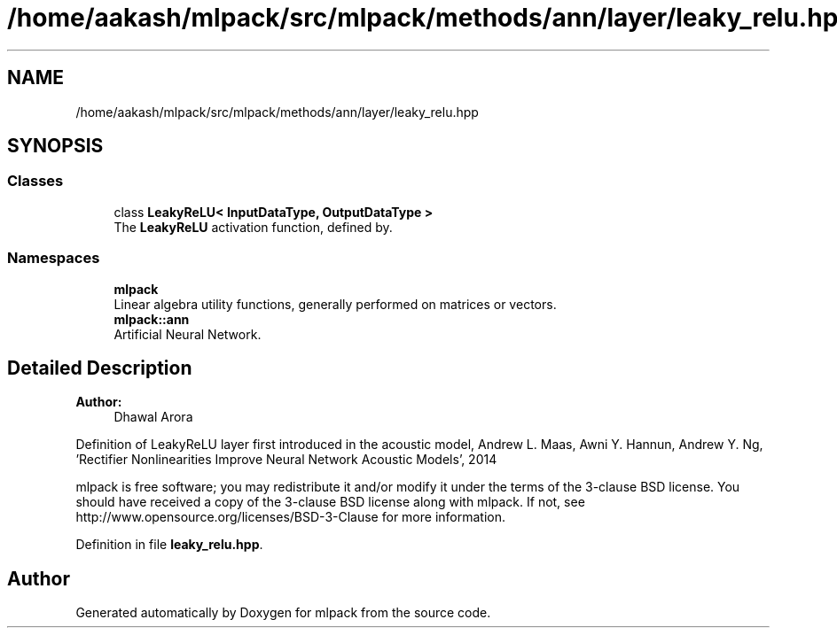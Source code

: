 .TH "/home/aakash/mlpack/src/mlpack/methods/ann/layer/leaky_relu.hpp" 3 "Sun Aug 22 2021" "Version 3.4.2" "mlpack" \" -*- nroff -*-
.ad l
.nh
.SH NAME
/home/aakash/mlpack/src/mlpack/methods/ann/layer/leaky_relu.hpp
.SH SYNOPSIS
.br
.PP
.SS "Classes"

.in +1c
.ti -1c
.RI "class \fBLeakyReLU< InputDataType, OutputDataType >\fP"
.br
.RI "The \fBLeakyReLU\fP activation function, defined by\&. "
.in -1c
.SS "Namespaces"

.in +1c
.ti -1c
.RI " \fBmlpack\fP"
.br
.RI "Linear algebra utility functions, generally performed on matrices or vectors\&. "
.ti -1c
.RI " \fBmlpack::ann\fP"
.br
.RI "Artificial Neural Network\&. "
.in -1c
.SH "Detailed Description"
.PP 

.PP
\fBAuthor:\fP
.RS 4
Dhawal Arora
.RE
.PP
Definition of LeakyReLU layer first introduced in the acoustic model, Andrew L\&. Maas, Awni Y\&. Hannun, Andrew Y\&. Ng, 'Rectifier Nonlinearities Improve Neural Network Acoustic Models', 2014
.PP
mlpack is free software; you may redistribute it and/or modify it under the terms of the 3-clause BSD license\&. You should have received a copy of the 3-clause BSD license along with mlpack\&. If not, see http://www.opensource.org/licenses/BSD-3-Clause for more information\&. 
.PP
Definition in file \fBleaky_relu\&.hpp\fP\&.
.SH "Author"
.PP 
Generated automatically by Doxygen for mlpack from the source code\&.

